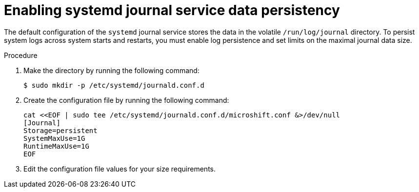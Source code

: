 // Module included in the following assemblies:
//
// * microshift_running applications/microshift-greenboot.adoc

:_content-type: PROCEDURE
[id="microshift-greenboot-systemd-journal-data_{context}"]
= Enabling systemd journal service data persistency

The default configuration of the `systemd` journal service stores the data in the volatile `/run/log/journal` directory. To persist system logs across system starts and restarts, you must enable log persistence and set limits on the maximal journal data size.

.Procedure

. Make the directory by running the following command:
+
[source, terminal]
----
$ sudo mkdir -p /etc/systemd/journald.conf.d
----

. Create the configuration file by running the following command:
+
[source, terminal]
----
cat <<EOF | sudo tee /etc/systemd/journald.conf.d/microshift.conf &>/dev/null
[Journal]
Storage=persistent
SystemMaxUse=1G
RuntimeMaxUse=1G
EOF
----

. Edit the configuration file values for your size requirements.
